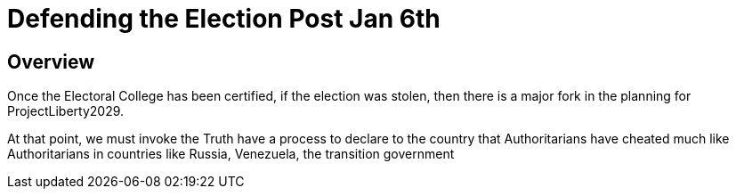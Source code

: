 # Defending the Election Post Jan 6th
:doctype: book
:page-authors: Vector Hasting
:table-caption: Data Set
:imagesdir: /Media/Images/
:page-draft_complete: 25%
:page-stage: 10
:page-todos: Complete this
:showtitle:

## Overview

Once the Electoral College has been certified, if the election was stolen, then there is a major fork in the planning for ProjectLiberty2029.  

At that point, we must invoke the Truth have a process to declare to the country that Authoritarians have cheated much like Authoritarians in countries like Russia, Venezuela, the transition government 